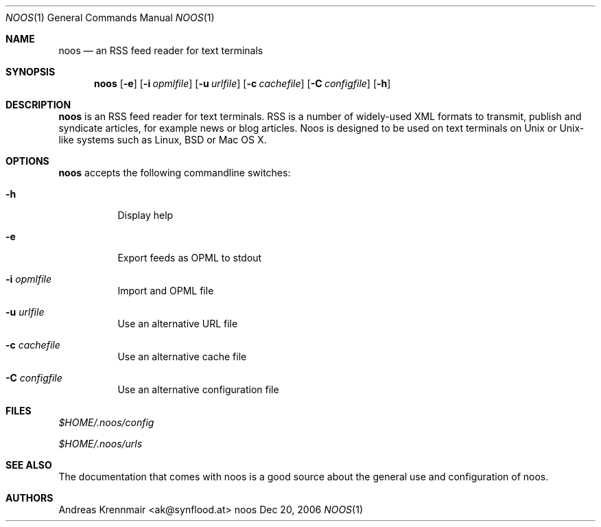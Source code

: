 .\" (c) 2006 Andreas Krennmair <ak@synflood.at>
.\" run groff -T ps -man noos.1 > manpage.ps to generate nice PostScript output
.Dd Dec 20, 2006
.Dt NOOS 1
.Os "noos"
.Sh NAME
.Nm noos
.Nd an RSS feed reader for text terminals
.Sh SYNOPSIS
.Nm noos
.Op Fl e
.Op Fl i Ar opmlfile
.Op Fl u Ar urlfile
.Op Fl c Ar cachefile
.Op Fl C Ar configfile
.Op Fl h
.Sh DESCRIPTION
.Nm
is an RSS feed reader for text terminals. RSS is a number of widely-used XML formats
to transmit, publish and syndicate articles, for example news or blog articles. Noos
is designed to be used on text terminals on Unix or Unix-like systems such as Linux,
BSD or Mac OS X.
.Sh OPTIONS
.Nm
accepts the following commandline switches:
.Bl -tag
.It Fl h
Display help
.It Fl e
Export feeds as OPML to stdout
.It Fl i Ar opmlfile
Import and OPML file
.It Fl u Ar urlfile
Use an alternative URL file
.It Fl c Ar cachefile
Use an alternative cache file
.It Fl C Ar configfile
Use an alternative configuration file
.El
.Sh FILES
.Bl -item
.It
.Pa $HOME/.noos/config
.It
.Pa $HOME/.noos/urls
.El
.Sh SEE ALSO
The documentation that comes with noos is a good source about the general use and
configuration of noos.
.Sh AUTHORS
.Bd
.An Andreas Krennmair <ak@synflood.at>
.Ed
